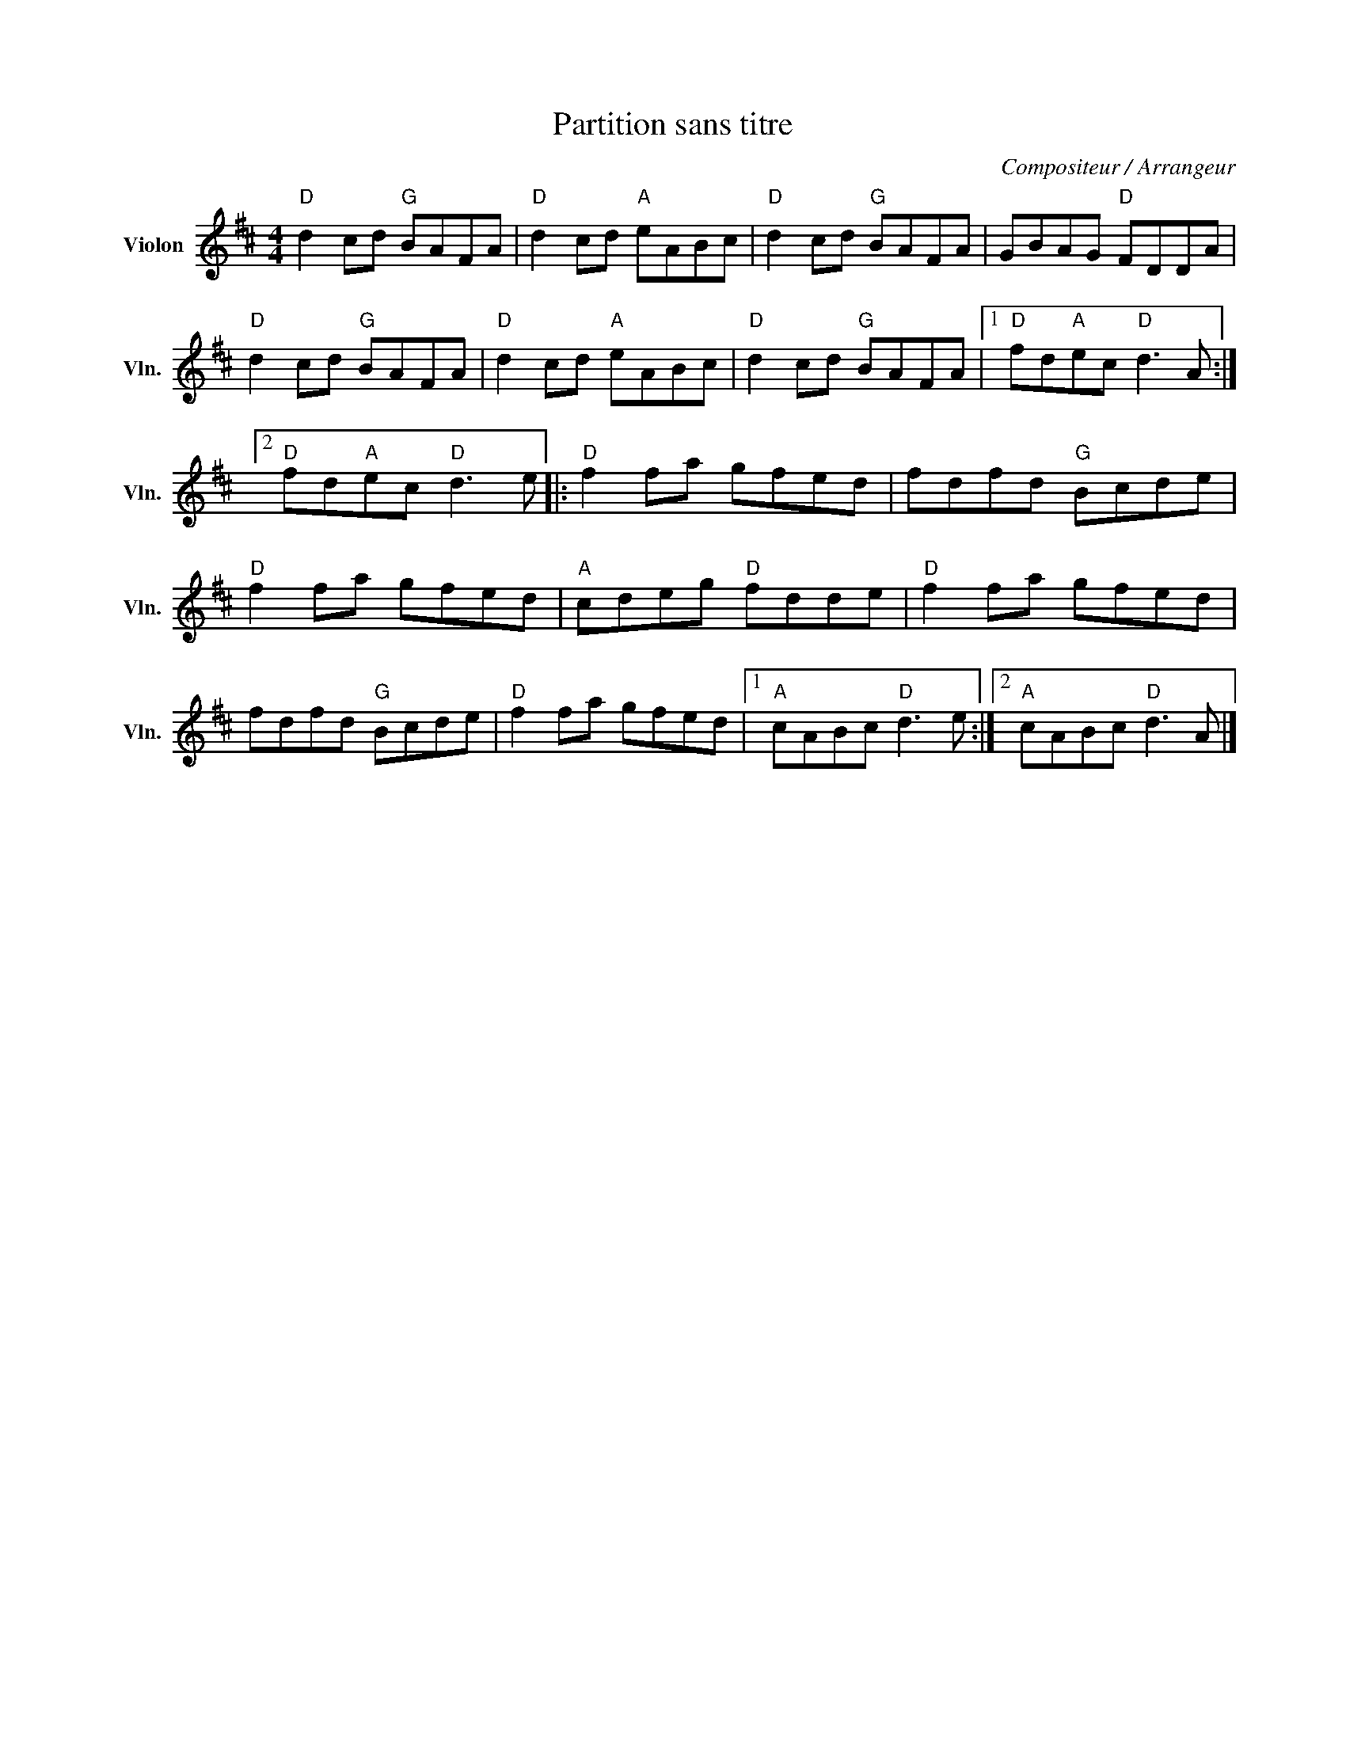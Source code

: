 X:1
T:Partition sans titre
C:Compositeur / Arrangeur
L:1/8
M:4/4
I:linebreak $
K:D
V:1 treble nm="Violon" snm="Vln."
V:1
"D" d2 cd"G" BAFA |"D" d2 cd"A" eABc |"D" d2 cd"G" BAFA | GBAG"D" FDDA |"D" d2 cd"G" BAFA | %5
"D" d2 cd"A" eABc |"D" d2 cd"G" BAFA |1"D" fd"A"ec"D" d3 A :|2"D" fd"A"ec"D" d3 e |: %9
"D" f2 fa gfed | fdfd"G" Bcde |"D" f2 fa gfed |"A" cdeg"D" fdde |"D" f2 fa gfed | fdfd"G" Bcde | %15
"D" f2 fa gfed |1"A" cABc"D" d3 e :|2"A" cABc"D" d3 A |] %18
